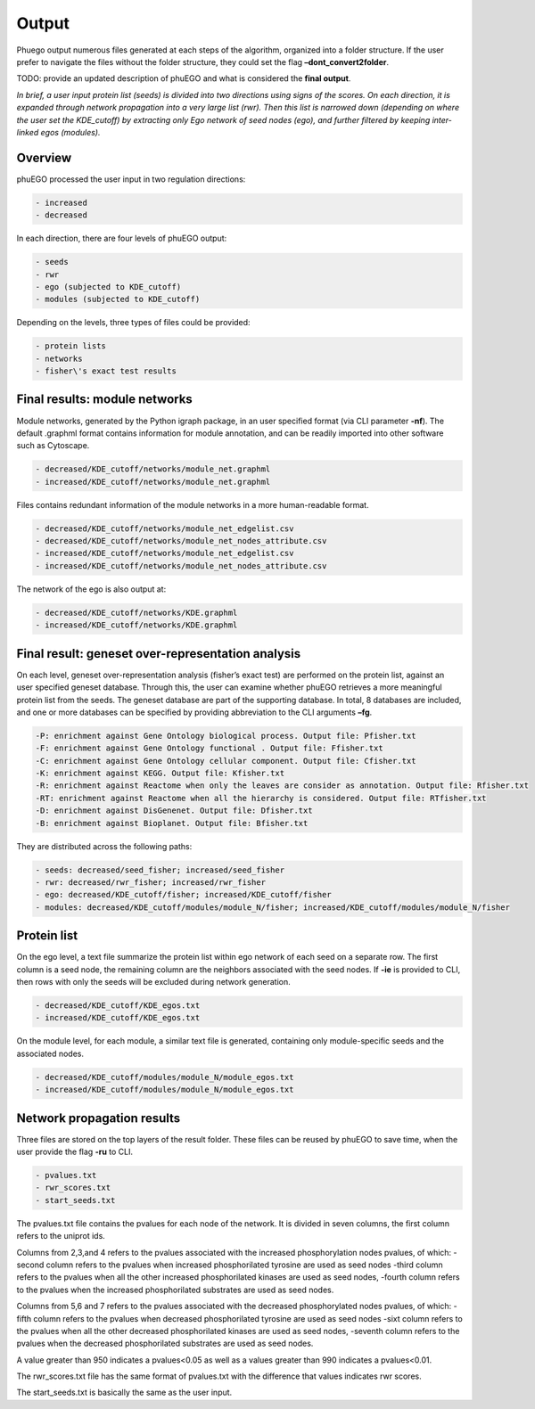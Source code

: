 Output
======

Phuego output numerous files generated at each steps of the algorithm,
organized into a folder structure. If the user prefer to navigate the
files without the folder structure, they could set the flag
**–dont_convert2folder**.

TODO: provide an updated description of phuEGO and what is considered the **final output**.

*In brief, a user input protein list (seeds) is divided into two
directions using signs of the scores. On each direction, it is
expanded through network propagation into a very large list (rwr). Then
this list is narrowed down (depending on where the user set the
KDE_cutoff) by extracting only Ego network of seed nodes (ego), and
further filtered by keeping inter-linked egos (modules).*



Overview
~~~~~~~~

phuEGO processed the user input in two regulation directions:

.. code-block::

   - increased
   - decreased

In each direction, there are four levels of phuEGO output:

.. code-block::

   - seeds
   - rwr
   - ego (subjected to KDE_cutoff)
   - modules (subjected to KDE_cutoff)

Depending on the levels, three types of files could be provided:

.. code-block::

   - protein lists
   - networks
   - fisher\'s exact test results



Final results: module networks
~~~~~~~~~~~~~~~~~~~~~~~~~~~~~~

Module networks, generated by the Python igraph package, in an user
specified format (via CLI parameter **-nf**). The default .graphml
format contains information for module annotation, and can be readily
imported into other software such as Cytoscape.

.. code-block::

   - decreased/KDE_cutoff/networks/module_net.graphml
   - increased/KDE_cutoff/networks/module_net.graphml

Files contains redundant information of the module networks in a more
human-readable format.

.. code-block::

   - decreased/KDE_cutoff/networks/module_net_edgelist.csv
   - decreased/KDE_cutoff/networks/module_net_nodes_attribute.csv
   - increased/KDE_cutoff/networks/module_net_edgelist.csv
   - increased/KDE_cutoff/networks/module_net_nodes_attribute.csv

The network of the ego is also output at:

.. code-block::

   - decreased/KDE_cutoff/networks/KDE.graphml
   - increased/KDE_cutoff/networks/KDE.graphml



Final result: geneset over-representation analysis
~~~~~~~~~~~~~~~~~~~~~~~~~~~~~~~~~~~~~~~~~~~~~~~~~~

On each level, geneset over-representation analysis (fisher’s exact test) are
performed on the protein list, against an user specified geneset
database. Through this, the user can examine whether phuEGO retrieves a
more meaningful protein list from the seeds. The geneset database are
part of the supporting database. In total, 8 databases are included, and
one or more databases can be specified by providing abbreviation to the
CLI arguments **–fg**.

.. code-block::

   -P: enrichment against Gene Ontology biological process. Output file: Pfisher.txt
   -F: enrichment against Gene Ontology functional . Output file: Ffisher.txt
   -C: enrichment against Gene Ontology cellular component. Output file: Cfisher.txt
   -K: enrichment against KEGG. Output file: Kfisher.txt
   -R: enrichment against Reactome when only the leaves are consider as annotation. Output file: Rfisher.txt
   -RT: enrichment against Reactome when all the hierarchy is considered. Output file: RTfisher.txt
   -D: enrichment against DisGenenet. Output file: Dfisher.txt
   -B: enrichment against Bioplanet. Output file: Bfisher.txt

They are distributed across the following paths:

.. code-block::

   - seeds: decreased/seed_fisher; increased/seed_fisher
   - rwr: decreased/rwr_fisher; increased/rwr_fisher
   - ego: decreased/KDE_cutoff/fisher; increased/KDE_cutoff/fisher
   - modules: decreased/KDE_cutoff/modules/module_N/fisher; increased/KDE_cutoff/modules/module_N/fisher



Protein list
~~~~~~~~~~~~

On the ego level, a text file summarize the protein list within ego
network of each seed on a separate row. The first column is a seed node,
the remaining column are the neighbors associated with the seed nodes.
If **-ie** is provided to CLI, then rows with only the seeds will be
excluded during network generation.

.. code-block::

   - decreased/KDE_cutoff/KDE_egos.txt
   - increased/KDE_cutoff/KDE_egos.txt

On the module level, for each module, a similar text file is generated,
containing only module-specific seeds and the associated nodes.

.. code-block::

   - decreased/KDE_cutoff/modules/module_N/module_egos.txt
   - increased/KDE_cutoff/modules/module_N/module_egos.txt



Network propagation results
~~~~~~~~~~~~~~~~~~~~~~~~~~~

Three files are stored on the top layers of the result folder. These
files can be reused by phuEGO to save time, when the user provide the
flag **-ru** to CLI.

.. code-block::

   - pvalues.txt
   - rwr_scores.txt
   - start_seeds.txt

The pvalues.txt file contains the pvalues for each node of the network.
It is divided in seven columns, the first column refers to the uniprot
ids.

Columns from 2,3,and 4 refers to the pvalues associated with the
increased phosphorylation nodes pvalues, of which: -second column refers
to the pvalues when increased phosphorilated tyrosine are used as seed
nodes -third column refers to the pvalues when all the other increased
phosphorilated kinases are used as seed nodes, -fourth column refers to
the pvalues when the increased phosphorilated substrates are used as
seed nodes.

Columns from 5,6 and 7 refers to the pvalues associated with the
decreased phosphorylated nodes pvalues, of which: -fifth column refers
to the pvalues when decreased phosphorilated tyrosine are used as seed
nodes -sixt column refers to the pvalues when all the other decreased
phosphorilated kinases are used as seed nodes, -seventh column refers to
the pvalues when the decreased phosphorilated substrates are used as
seed nodes.

A value greater than 950 indicates a pvalues<0.05 as well as a values
greater than 990 indicates a pvalues<0.01.

The rwr_scores.txt file has the same format of pvalues.txt with the
difference that values indicates rwr scores.

The start_seeds.txt is basically the same as the user input.